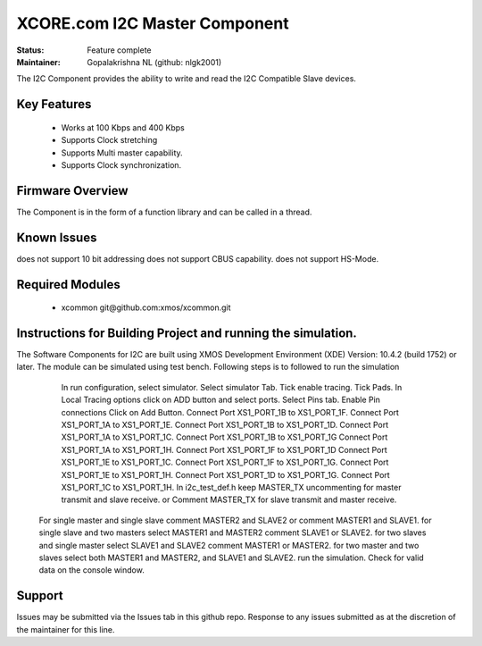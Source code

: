 XCORE.com I2C Master Component
..............................................

:Status:  Feature complete

:Maintainer:  Gopalakrishna NL (github: nlgk2001)

The I2C Component provides the ability to write and read the I2C Compatible Slave devices.

Key Features
============

  * Works at 100 Kbps and 400 Kbps
  * Supports Clock stretching
  * Supports Multi master capability.
  * Supports Clock synchronization.


Firmware Overview
=================

The Component is in the form of a function library and can be called in a thread.


Known Issues
============

does not support 10 bit addressing
does not support CBUS capability.
does not support HS-Mode.

Required Modules
=================

   * xcommon git\@github.com:xmos/xcommon.git

Instructions for Building Project and running the simulation.
================================
The Software Components for I2C are built using XMOS Development Environment (XDE) Version: 10.4.2 (build 1752) or later.
The module can be simulated using test bench.
Following steps is to followed to run the simulation
	In run configuration, select simulator.
	Select simulator Tab.
	Tick enable tracing.
	Tick Pads.
	In Local Tracing options click on ADD button and select ports.
	Select Pins tab.
	Enable Pin connections
	Click on Add Button.
	Connect Port XS1_PORT_1B to XS1_PORT_1F.
	Connect Port XS1_PORT_1A to XS1_PORT_1E.
	Connect Port XS1_PORT_1B to XS1_PORT_1D.
	Connect Port XS1_PORT_1A to XS1_PORT_1C.
	Connect Port XS1_PORT_1B to XS1_PORT_1G
	Connect Port XS1_PORT_1A to XS1_PORT_1H.
	Connect Port XS1_PORT_1F to XS1_PORT_1D
	Connect Port XS1_PORT_1E to XS1_PORT_1C.
	Connect Port XS1_PORT_1F to XS1_PORT_1G.
	Connect Port XS1_PORT_1E to XS1_PORT_1H.
	Connect Port XS1_PORT_1D to XS1_PORT_1G.
	Connect Port XS1_PORT_1C to XS1_PORT_1H.
	In i2c_test_def.h keep MASTER_TX uncommenting for master transmit and slave receive.
	or Comment MASTER_TX for slave transmit and master receive.
      For single master and single slave comment MASTER2 and SLAVE2 or comment MASTER1 and SLAVE1.
      for single slave and two masters select MASTER1 and MASTER2 comment SLAVE1 or SLAVE2.
      for two slaves and single master select SLAVE1 and SLAVE2 comment MASTER1 or MASTER2.
      for two master and two slaves select both  MASTER1 and MASTER2, and SLAVE1 and SLAVE2.
      run the simulation. Check for valid data on the console window.
      
Support
=======

Issues may be submitted via the Issues tab in this github repo. Response to any issues submitted as at the discretion of the maintainer for this line.


